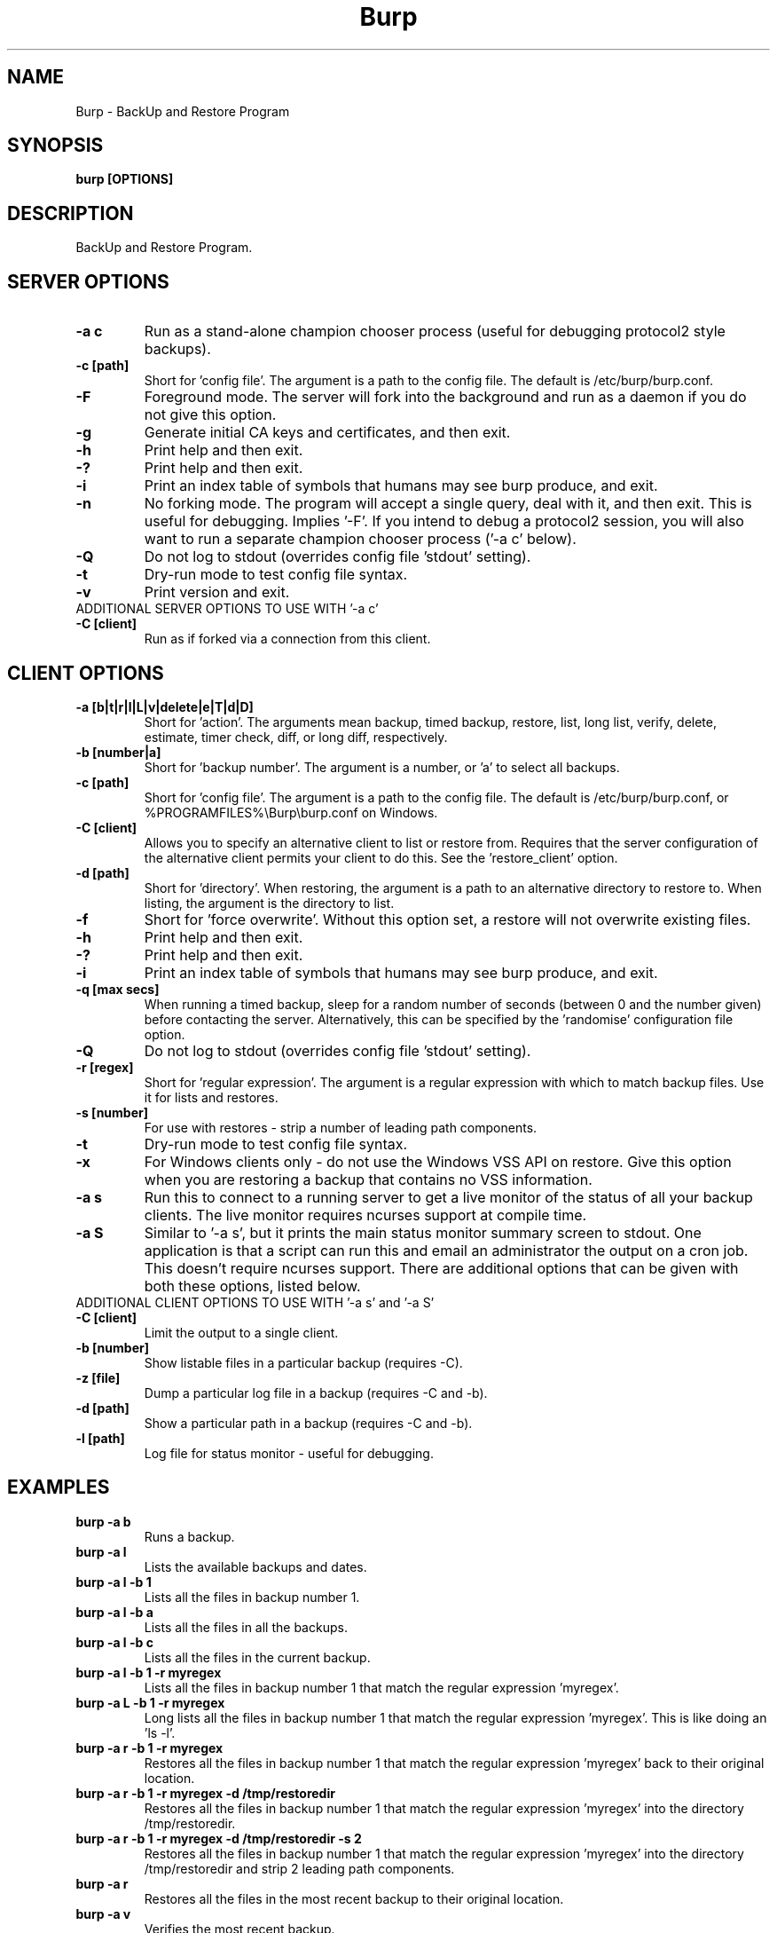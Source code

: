 .\" manual page [] for Burp
.\" SH section heading
.\" SS subsection heading
.\" LP paragraph
.\" IP indented paragraph
.\" TP hanging label
.TH Burp 8 "Burp"
.SH NAME
Burp \- BackUp and Restore Program
.SH SYNOPSIS
.B burp [OPTIONS]
.SH DESCRIPTION
.LP
BackUp and Restore Program.

.SH SERVER OPTIONS
.TP
\fB\-a c\fR \fB\fR
Run as a stand-alone champion chooser process (useful for debugging protocol2 style backups).
.TP
\fB\-c\fR \fB[path]\fR
Short for 'config file'. The argument is a path to the config file. The default
is /etc/burp/burp.conf.
.TP
\fB\-F\fR \fB\fR
Foreground mode. The server will fork into the background and run as a daemon if you do not give this option.
.TP
\fB\-g\fR \fB\fR
Generate initial CA keys and certificates, and then exit.
.TP
\fB\-h\fR \fB\fR
Print help and then exit.
.TP
\fB\-?\fR \fB\fR
Print help and then exit.
.TP
\fB\-i\fR \fB\fR
Print an index table of symbols that humans may see burp produce, and exit.
.TP
\fB\-n\fR \fB\fR
No forking mode. The program will accept a single query, deal with it, and then
exit. This is useful for debugging. Implies '\-F'. If you intend to debug a protocol2 session, you will also want to run a separate champion chooser process ('\-a c' below).
.TP
\fB\-Q\fR \fB\fR
Do not log to stdout (overrides config file 'stdout' setting).
.TP
\fB\-t\fR \fB\fR
Dry-run mode to test config file syntax.
.TP
\fB\-v\fR \fB\fR
Print version and exit.
.TP
ADDITIONAL SERVER OPTIONS TO USE WITH '\-a c'
.TP
\fB\-C\fR \fB[client]\fR
Run as if forked via a connection from this client.

.SH CLIENT OPTIONS
.TP
\fB\-a\fR \fB[b|t|r|l|L|v|delete|e|T|d|D]\fR
Short for 'action'. The arguments mean backup, timed backup, restore, list, long list, verify, delete, estimate, timer check, diff, or long diff, respectively.
.TP
\fB\-b\fR \fB[number|a]\fR
Short for 'backup number'. The argument is a number, or 'a' to select all
backups.
.TP
\fB\-c\fR \fB[path]\fR
Short for 'config file'. The argument is a path to the config file. The default
is /etc/burp/burp.conf, or %PROGRAMFILES%\\Burp\\burp.conf on Windows.
.TP
\fB\-C\fR \fB[client]\fR
Allows you to specify an alternative client to list or restore from. Requires that the server configuration of the alternative client permits your client to do this. See the 'restore_client' option.
.TP
\fB\-d\fR \fB[path]\fR
Short for 'directory'. When restoring, the argument is a path to an alternative directory to restore to. When listing, the argument is the directory to list.
.TP
\fB\-f\fR
Short for 'force overwrite'. Without this option set, a restore will not
overwrite existing files.
.TP
\fB\-h\fR \fB\fR
Print help and then exit.
.TP
\fB\-?\fR \fB\fR
Print help and then exit.
.TP
\fB\-i\fR \fB\fR
Print an index table of symbols that humans may see burp produce, and exit.
.TP
\fB\-q\fR \fB[max secs]\fR
When running a timed backup, sleep for a random number of seconds (between 0 and the number given) before contacting the server. Alternatively, this can be specified by the 'randomise' configuration file option.
.TP
\fB\-Q\fR \fB\fR
Do not log to stdout (overrides config file 'stdout' setting).
.TP
\fB\-r\fR \fB[regex]\fR
Short for 'regular expression'. The argument is a regular expression with
which to match backup files. Use it for lists and restores.
.TP
\fB\-s\fR \fB[number]\fR
For use with restores \- strip a number of leading path components.
.TP
\fB\-t\fR \fB\fR
Dry-run mode to test config file syntax.
.TP
\fB\-x\fR
For Windows clients only - do not use the Windows VSS API on restore. Give this option when you are restoring a backup that contains no VSS information.
.TP
\fB\-a s\fR \fB\fR
Run this to connect to a running server to get a live monitor of the status of all your backup clients. The live monitor requires ncurses support at compile time.
.TP
\fB\-a S\fR \fB\fR
Similar to '\-a s', but it prints the main status monitor summary screen to stdout. One application is that a script can run this and email an administrator the output on a cron job. This doesn't require ncurses support. There are additional options that can be given with both these options, listed below.

.TP
ADDITIONAL CLIENT OPTIONS TO USE WITH '\-a s' and '\-a S'
.TP
\fB\-C\fR \fB[client]\fR
Limit the output to a single client.
.TP
\fB\-b\fR \fB[number]\fR
Show listable files in a particular backup (requires \-C).
.TP
\fB\-z\fR \fB[file]\fR
Dump a particular log file in a backup (requires \-C and \-b).
.TP
\fB\-d\fR \fB[path]\fR
Show a particular path in a backup (requires \-C and \-b).
.TP
\fB\-l\fR \fB[path]\fR
Log file for status monitor - useful for debugging.

.SH EXAMPLES
.TP
\fBburp \-a b\fR
Runs a backup.
.TP
\fBburp \-a l\fR
Lists the available backups and dates.
.TP
\fBburp \-a l \-b 1\fR
Lists all the files in backup number 1.
.TP
\fBburp \-a l \-b a\fR
Lists all the files in all the backups.
.TP
\fBburp \-a l \-b c\fR
Lists all the files in the current backup.
.TP
\fBburp \-a l \-b 1 \-r myregex\fR
Lists all the files in backup number 1 that match the regular expression 'myregex'.
.TP
\fBburp \-a L \-b 1 \-r myregex\fR
Long lists all the files in backup number 1 that match the regular expression 'myregex'. This is like doing an 'ls \-l'.
.TP
\fBburp \-a r \-b 1 \-r myregex\fR
Restores all the files in backup number 1 that match the regular expression 'myregex' back to their original location.
.TP
\fBburp \-a r \-b 1 \-r myregex \-d /tmp/restoredir\fR
Restores all the files in backup number 1 that match the regular expression 'myregex' into the directory /tmp/restoredir.
.TP
\fBburp \-a r \-b 1 \-r myregex \-d /tmp/restoredir \-s 2\fR
Restores all the files in backup number 1 that match the regular expression 'myregex' into the directory /tmp/restoredir and strip 2 leading path components.
.TP
\fBburp \-a r\fR
Restores all the files in the most recent backup to their original location.
.TP
\fBburp \-a v\fR
Verifies the most recent backup.
.TP
\fBburp \-a v \-b 1 \-r myregex\fR
Verifies everything in backup number 1 that matches the regular expression 'myregex'.
.TP
\fBburp \-a delete \-b 1\fR
Deletes backup number 1. Note that burp will not delete backup directories that other backup directories depend upon.
.TP
\fBburp \-a t\fR
Timed backup. The same as 'burp \-a b', except that a script is run on the server before deciding to go ahead. The intention is that this command will be run on a repeating cron job with a short interval, and that the server will decide when it is time for a new backup.
.TP
\fBburp \-a L \-b 1 \-d ''\fR
Long list the top level directory of backup 1.
.TP
\fBburp \-a L \-b 1 \-d '/home/graham'\fR
Long list the /home/graham directory of backup 1. These '\-d' versions of the list function provide the ability to 'browse' backups.
.TP
\fBburp \-a d\fR
Report the differences between the current backup and the backup that will be made next. DIFF OPTIONS NOT FULLY IMPLEMENTED YET.
.TP
\fBburp \-a D\fR
A more verbose report of the differences between the current backup and the backup that will be made next.
.TP
\fBburp \-a d \-b 1 \-b 2\fR
Report the differences between backups 1 and 2 (use \-a D for more verbosity).
.TP
\fBburp \-a d \-b 2 \-b n\fR
Report the differences between backup 1 and the backup that will be made next (use \-a D for more verbosity).
.TP
\fBburp \-C altclient \-a L\fR
Long list the top level directory of backup 1 on client 'altclient'.
.TP
\fBburp \-C altclient \-a r \-b 1 \-r myregex \-d /tmp/restoredir\fR
Restores all the files in backup number 1 from client 'altclient' that match the regular expression 'myregex' into the directory /tmp/restoredir.
.TP
\fBburp \-a s\fR
Run the ncurses status monitor.
.TP
\fBburp \-a S\fR
Print a status monitor snapshot, summarising all clients.
.TP
\fBburp \-a S \-C testclient\fR
Print a status monitor snapshot, showing client 'testclient' only.

.SH SERVER CONFIGURATION FILE OPTIONS

.TP
\fB. [glob]\fR
Read additional configuration files.
.TP
\fBmode=server\fR
Required to run in server mode.
.TP
\fBaddress=[address]\fR
Defines the main TCP address that the server listens on. The default is either '::' or '0.0.0.0', dependent upon compile time options.
.TP
\fBport=[port number]\fR
Defines the main TCP port that the server listens on. Specify multiple 'port' entries on separate lines in order to listen on multiple ports. Each port can be configured with its own 'max_children' value.
.TP
\fBstatus_address=[address]\fR
Defines the main TCP address that the server listens on for status requests. The default is either '::1' or '127.0.0.1', dependent upon compile time options.
.TP
\fBstatus_port=[port number]\fR
Defines the TCP port that the server listens on for status requests. Comment this out to have no status server. Specify multiple 'status_port' entries on separate lines in order to listen on multiple ports. Each port can be configured with its own 'max_status_children' value.
.TP
\fBcname_lowercase=[0|1]\fR
Whether to force lowercase cname when looking-up in clientconfdir. This also affects the fqdn lookup on the client (see client configuration options for details). The default is 0. When set to 1 the name provided by the client while authenticating will be lowercased.
.TP
\fBcname_fqdn=[0|1]\fR
Whether to keep fqdn cname (like 'testclient.example.com') when looking-up in clientconfdir. This also affects the fqdn lookup on the client (see client configuration options for details). The default is 1. When set to 0, the fqdn provided by the client while authenticating will be stripped ('testclient.example.com' becomes 'testclient').
.TP
\fBdaemon=[0|1]\fR
Whether to daemonise. The default is 1.
.TP
\fBfork=[0|1]\fR
Whether to fork children. The default is 1.
.TP
\fBdirectory=[path]\fR
Path to the directory in which to store backups.
.TP
\fBdirectory_tree=[0|1]\fR
When turned on (which is the default) and the client is on version 1.3.6 or greater, the structure of the storage directory will mimic that of the original filesystem on the client.
.TP
\fBtimestamp_format=[strftime format]\fR
This allows you to tweak the format of the timestamps of individual backups. See 'man strftime' to see available substitutions. If this option is unset, burp uses "%Y-%m-%d %H:%M:%S %z".
.TP
\fBpassword_check=[0|1]\fR
Allows you to turn client password checking on or off. The default is on. SSL certificates will still be checked if you turn passwords off. This option can be overridden by the client configuration files in clientconfdir on the server.
.TP
\fBclientconfdir=[path]\fR
Path to the directory that contains client configuration files.
.TP
\fBprotocol=[0|1|2]\fR
Choose which style of backups and restores to use. 0 (the default) automatically decides based on the client version and which protocol is set on the client side. 1 forces protocol1 style (file level granularity with a pseudo mirrored storage on the server and optional rsync). 2 forces protocol2 style (inline deduplication with variable length blocks). If you choose a forced setting, it will be an error if the client also chooses a forced setting. This option can be overridden by the client configuration files in clientconfdir on the server.
.TP
\fBlockfile=[path]\fR
Path to the lockfile that ensures that two server processes cannot run
simultaneously.
.TP
\fBpidfile=[path]\fR
Synonym for lockfile.
.TP
\fBsyslog=[0|1]\fR
Log to syslog. Defaults to off.
.TP
\fBstdout=[0|1]\fR
Log to stdout. Defaults to on.
.TP
\fBkeep=[number]\fR
Number of backups to keep. This can be overridden by the clientconfdir configuration files in clientconfdir on the server. Specify multiple 'keep' entries on separate lines in order to keep multiple periods of backups. For example, assuming that you are doing a backup a day, keep=7 keep=4 keep=6 (on separate lines) will keep 7 daily backups, 4 weekly backups (7x4=28), and 6 multiples of 4 weeks (7x4x6=168) \- roughly 6 monthly backups. Effectively, you will be guaranteed to be able to restore up to 168 days ago, with the number of available backups exponentially decreasing as you go back in time to that point. In this example, every 7th backup will be hardlinked to allow burp to safely delete intermediate backups when necessary. You can have as many 'keep' lines as you like, as long as they don't exceed 52560000 when multiplied together. That is, a backup every minute for 100 years.
.TP
\fBmanual_delete=[path]\fR
This can be overridden by the clientconfdir configuration files in clientconfdir on the server. When the server needs to delete old backups, or rubble left over from generating reverse patches with librsync=1, it will normally delete them in place. If you use the 'manual_delete' option, the files will be moved to the path specified for deletion at a later point. You will then need to configure a cron job, or similar, to delete the files yourself. Do not specify a path that is not on the same filesystem as the client storage directory.
.TP
\fBhardlinked_archive=[0|1]\fR
On the server, defines whether to keep hardlinked files in the backups, or whether to generate reverse deltas and delete the original files. Can be set to either 0 (off) or 1 (on). Disadvantage: More disk space will be used Advantage: Restores will be faster, and since no reverse deltas need to be generated, the time and effort the server needs at the end of a backup is reduced.
.TP
\fBmax_hardlinks=[number]\fR
On the server, the number of times that a single file can be hardlinked. The bedup program also obeys this setting. The default is 10000.
.TP
\fBlibrsync=[0|1]\fR
When set to 0, delta differencing will not take place. That is, when a file changes, the server will request the whole new file. The default is 1. This option can be overridden by the client configuration files in clientconfdir on the server.
.TP
\fBcompression=zlib[0-9] (or gzip[0-9])\fR
Choose the level of zlib compression for files stored in backups. Setting 0 or zlib0 turns compression off. The default is zlib9. This option can be overridden by the client configuration files in clientconfdir on the server. 'gzip' is a synonym of 'zlib'.
.TP
\fBhard_quota=[b/Kb/Mb/Gb]\fR
Do not back up the client if the estimated size of all files is greater than the specified size. Example: 'hard_quota = 100Gb'. Set to 0 (the default) to have no limit.
.TP
\fBsoft_quota=[b/Kb/Mb/Gb]\fR
A warning will be issued when the estimated size of all files is greater than the specified size and smaller than hard_quota. Example: 'soft_quota = 95Gb'. Set to 0 (the default) to have no warning.
.TP
\fBversion_warn=[0|1]\fR
When this is on, which is the default, a warning will be issued when the client version does not match the server version. This option can be overridden by the client configuration files in clientconfdir on the server.
.TP
\fBpath_length_warn=[0|1]\fR
When this is on, which is the default, a warning will be issued when the client sends a path that is too long to replicate in the storage area tree structure. The file will still be saved in a numbered file outside of the tree structure, regardless of the setting of this option. This option can be overridden by the client configuration files in clientconfdir on the server.
.TP
\fBclient_lockdir=[path]\fR
Path to the directory in which to keep per-client lock files. By default, this is set to the path given by the 'directory' option.
.TP
\fBuser=[username]\fR
Run as a particular user. This can be overridden by the client configuration files in clientconfdir on the server.
.TP
\fBgroup=[groupname]\fR
Run as a particular group. This can be overridden by the client configuration files in clientconfdir on the server.
.TP
\fBumask=[umask]\fR
Set the file creation umask. Default is 0022.
.TP
\fBratelimit=[Mb/s]\fR
Set the network send rate limit, in Mb/s. If this option is not given, burp will send data as fast as it can.
.TP
\fBnetwork_timeout=[s]\fR
Set the network timeout in seconds. If no data is sent or received over a period of this length, burp will give up. The default is 7200 seconds (2 hours).
.TP
\fBworking_dir_recovery_method=[resume|delete]\fR
This option tells the server what to do when it finds the working directory of an interrupted backup (perhaps somebody pulled the plug on the server, or something). This can be overridden by the client configurations files in clientconfdir
on the server. Options are...
.TP
\fBdelete:\fR Just delete the old working directory.
.TP
\fBresume:\fR Continue the previous backup from the point at which it left off. NOTE: If the client has changed its include/exclude configuration since the backup was interrupted, the recovery method will automatically switch to 'delete'.
.TP
\fBclient_can_delete=[0|1]\fR
Turn this off to prevent clients from deleting backups with the '\-a delete' option. The default is that clients can delete backups. Restore clients can override this setting.
.TP
\fBclient_can_diff=[0|1]\fR
Turn this off to prevent clients from diffing backups with the '\-a d' option. The default is that clients can diff backups. Restore clients can override this setting.
.TP
.TP
\fBclient_can_force_backup=[0|1]\fR
Turn this off to prevent clients from forcing backups with the '\-a b' option. Timed backups will still work. The default is that clients can force backups.
.TP
\fBclient_can_list=[0|1]\fR
Turn this off to prevent clients from listing backups with the '\-a l' option. The default is that clients can list backups. Restore clients can override this setting.
.TP
\fBclient_can_restore=[0|1]\fR
Turn this off to prevent clients from initiating restores with the '\-a r' option. The default is that clients can initiate restores. Restore clients can override this setting.
.TP
\fBclient_can_verify=[0|1]\fR
Turn this off to prevent clients from initiating a verify job with the '\-a v' option. The default is that clients can initiate a verify job. Restore clients can override this setting.
.TP
\fBrestore_client=[client]\fR
A client that is permitted to list, verify, restore, delete, and diff files belonging to any other client. You may specify multiple restore_clients. If this is too permissive, you may set a restore_client for individual original clients in the individual clientconfdir files. Note that restoring a backup from a Windows computer onto a Linux computer will currently leave the VSS headers in place at the beginning of each file. This will be addressed in a future version of burp.
.TP
\fBssl_cert_ca=[path]\fR
The path to the SSL CA certificate. This file will probably be the same on both the server and the client. The file should contain just the certificate in PEM format. For more information on this, and the other ssl_* options, please see docs/burp_ca.txt.
.TP
\fBssl_cert=[path]\fR
The path to the server SSL certificate. It works for me when the file contains the concatenation of the certificate and private key in PEM format.
.TP
\fBssl_key=[path]\fR
The path to the server SSL private key in PEM format.
.TP
\fBssl_key_password=[password]\fR
Only needed for loading an encrypted certificate.
.TP
\fBssl_cert_password=[password]\fR
Synonym for ssl_key_password.
.TP
\fBssl_ciphers=[cipher list]\fR
Allowed SSL ciphers. See openssl ciphers for details.
.TP
\fBssl_compression=zlib[0|5] (or gzip[0|5])\fR
Choose the level of zlib compression over SSL. Setting 0 or zlib0 turns SSL compression off. Setting non-zero gives zlib5 compression (it is not currently possible for openssl to set any other level). The default is 5. 'gzip' is a synonym of 'zlib'.
.TP
.TP
\fBssl_dhfile=[path]\fR
Path to Diffie-Hellman parameter file. To generate one with openssl, use a command like this: openssl dhparam \-dsaparam \-out dhfile.pem 2048
.TP
\fBmax_children=[number]\fR
Defines the number of child processes to fork (the number of clients that can simultaneously connect. The default is 5. Specify multiple 'max_children' entries on separate lines if you have configured multiple port entries.
.TP
\fBmax_status_children=[number]\fR
Defines the number of status child processes to fork (the number of status clients that can simultaneously connect. The default is 5. Specify multiple 'max_status_children' entries on separate lines if you have configured multiple status_port entries.
.TP
\fBmax_storage_subdirs=[number]\fR
Defines the number of subdirectories in the data storage areas. The maximum number of subdirectories that ext3 allows is 32000. If you do not set this option, it defaults to 30000.
.TP
\fBtimer_script=[path]\fR
Path to the script to run when a client connects with the timed backup option. If the script exits with code 0, a backup will run. The first three arguments are the client name, the path to the 'current' storage directory, and the path to the top level storage directories. The next two arguments are reserved, and user arguments are appended after that. An example timer script is provided. The timer_script option can be overridden by the client configuration files in clientconfdir on the server.
.TP
\fBtimer_arg=[string]\fR
A user-definable argument to the timer script. You can have many of these. The timer_arg options can be overridden by the client configuration files in clientconfdir on the server.
.TP
\fBnotify_success_script=[path]\fR
Path to the script to run when a backup succeeds. User arguments are appended after the first five reserved arguments. An example notify script is provided. The notify_success_script option can be overriddden by the client configuration files in clientconfdir on the server.
.TP
\fBnotify_success_arg=[string]\fR
A user-definable argument to the notify success script. You can have many of these. The notify_success_arg options can be overriddden by the client configuration files in clientconfdir on the server.
.TP
\fBnotify_success_warnings_only=[0|1]\fR
Set to 1 to send success notifications when there were warnings. If this and notify_success_changes_only are not turned on, success notifications are always sent.
.TP
\fBnotify_success_changes_only=[0|1]\fR
Set to 1 to send success notifications when there were new or changed files. If this and notify_success_warnings_only are not turned on, success notifications are always sent.
.TP
\fBnotify_failure_script=[path]\fR
The same as notify_success_script, but for backups that failed.
.TP
\fBnotify_failure_arg=[string]\fR
The same as notify_success_arg, but for backups that failed.
.TP
\fBdedup_group=[string]\fR
Enables you to group clients together for file deduplication purposes. For example, you might want to set 'dedup_group=xp' for each Windows XP client, and then run the bedup program on a cron job every other day with the option '\-g xp'.
.TP
\fBserver_script_pre=[path]\fR
Path to a script to run on the server after each successfully authenticated connection but before any work is carried out. The arguments to it are 'pre', '(client command)', '(client name)', '(0 or 1 for success or failure)', '(timer script exit code)', and then arguments defined by server_script_pre_arg. If the script returns non-zero, the task asked for by the client will not be run. This command and related options can be overriddden by the client configuration files in clientconfdir on the server.
.TP
\fBserver_script_pre_arg=[string]\fR
A user-definable argument to the server pre script. You can have many of these.
.TP
\fBserver_script_pre_notify=[0|1]\fR
Turn on to send a notification email when the server pre script returns non-zero. The output of the script will be included in the email. The default is off. Most people will not want this turned on because clients usually contact the server at 20 minute intervals and this could cause a lot of emails to be generated. Requires the notify_failure options to be set.
.TP
\fBserver_script_post=[path]\fR
Path to a script to run on the server before the client disconnects. The arguments to it are 'post', '(client command)', '(client name), '(0 or 1 for success or failure)', '(timer script exit code)', and then arguments defined by server_script_post_arg. This command and related options can be overriddden by the client configuration files in clientconfdir on the server.
.TP
\fBserver_script_post_arg=[string]\fR
A user-definable argument to the server post script. You can have many of these.
.TP
\fBserver_script_post_notify=[0|1]\fR
Turn on to send a notification email when the server post script returns non-zero. The output of the script will be included in the email. The default is off. Requires the notify_failure options to be set.
.TP
\fBserver_script=[path]\fR
You can use this to save space in your config file when you want to run the same server script twice. It overrides server_script_pre and server_script_post. This command and related options can be overriddden by the client configuration files in clientconfdir on the server.
.TP
\fBserver_script_arg=[path]\fR
Goes with server_script and overrides server_script_pre_arg and server_script_post_arg.
.TP
\fBserver_script_notify=[0|1]\fR
Turn on to send notifications email when the server pre and post scripts return non-zero. The output of the script will be included in the email. The default is off. Requires the notify_failure options to be set.
.TP
\fBserver_script_post_run_on_fail=[0|1]\fR
If this is set to 1, server_script_post will always be run. The default is 0, which means that if the task asked for by the client fails, server_script_post will not be run.
.TP
\fBautoupgrade_dir=[path]\fR
Path to autoupgrade directory from which upgrades are downloaded. The option can be left unset in order not to autoupgrade clients. Please see docs/autoupgrade.txt in the source package for more help with this option.
.TP
\fBca_conf=[path]\fR
Path to certificate authority configuration file. The CA configuration file will usually be /etc/burp/CA.cnf. The CA directory indicated by CA.cnf will usually be /etc/burp/CA. If ca_conf is set and the CA directory does not exist, the server will create, populate it, and the paths indicated by ssl_cert_ca, ssl_cert, ssl_key and ssl_dhfile will be overwritten. For more detailed information on this and the other ca_* options, please see docs/burp_ca.txt.
.TP
\fBca_name=[name]\fR
Name of the CA that the server will generate when using the ca_conf option.
.TP
\fBca_server_name=[name]\fR
The name that the server will put into its own SSL certficates when using the ca_conf option.
.TP
\fBca_burp_ca=[path]\fR
Path to the burp_ca script when using the ca_conf option.
.TP
\fBca_crl=[path]\fR
Override the default path to the certificate revocation list.
.TP
\fBca_crl_check=[0|1]\fR
Whether to check for revoked certificates in the certificate revocation list.
.TP
\fBmonitor_browse_cache=[0|1]\fR
Whether or not the server should cache the directory tree when a monitor client is browsing. Advantage: browsing is faster. Disadvantage: more memory is used.
.TP
\fBlabel=[string]\fR
You can have multiple labels, and they can be overridden in the client configuration files in clientconfdir on the server. They will appear as an array of strings in the server status monitor JSON output. The idea is to provide a mechanism for arbirtrary values to be passed to clients of the server status monitor.
.TP
\fBenabled=[0|1]\fR
Set this to 0 if you want to disable all clients. The default is 1. This option can be overridden per-client in the client configuration files in clientconfdir on the server.

.SH CLIENT CONFIGURATION FILE OPTIONS

.TP
\fB. [glob]\fR
Read additional configuration files. On Windows, the glob is unimplemented - you will need to specify an actual file.
.TP
\fBmode=client\fR
Required to run in client mode.
.TP
\fBserver=[IP address or hostname]\fR
Defines the server to connect to.
.TP
\fBport=[port number]\fR
Defines the TCP port on the server that we will send requests to. If this option is set, it is the default for these options, which can be overridden individually: port_backup, port_restore, port_verify, port_list, port_delete. If this option is not set, you will need to set all of the port options separately.
.TP
\fBport_backup=[port number]\fR
Defines the TCP port on the server that we will send backup requests to. If not set, it defaults to the port option.
.TP
\fBport_restore=[port number]\fR
Defines the TCP port on the server that we will send restore requests to. If not set, it defaults to the port option.
.TP
\fBport_verify=[port number]\fR
Defines the TCP port on the server that we will send verify requests to. If not set, it defaults to the port_restore option.
.TP
\fBport_list=[port number]\fR
Defines the TCP port on the server that we will send list requests to. If not set, it defaults to the port option.
.TP
\fBport_delete=[port number]\fR
Defines the TCP port on the server that we will send delete requests to. If not set, it defaults to the port option.
.TP
\fBstatus_port=[port number]\fR
Defines the TCP port that the server is listening on for status requests.
.TP
\fBcname=[password]\fR
Defines the client name to identify as to the server.
.TP
\fBcname_lowercase=[0|1]\fR
Whether to force lowercase cname when detecting cname automatically (ie. no cname provided above). The default is 0. When set to 1 the name returned by the get_fqdn function will be lowercased.
.TP
\fBcname_fqdn=[0|1]\fR
Whether to keep fqdn cname (like 'testclient.example.com') when detecting cname automatically (ie. no cname provided above). The default is 1. When set to 0, the fqdn returned by the get_fqdn function will be stripped ('testclient.example.com' becomes 'testclient').
.TP
\fBprotocol=[0|1|2]\fR
Choose which style of backups and restores to use. 0 (the default) automatically decides based on the server version and which protocol is set on the server side. 1 forces protocol1 style (file level granularity with a pseudo mirrored storage on the server and optional rsync). 2 forces protocol2 style (inline deduplication with variable length blocks). If you choose a forced setting, it will be an error if the server also chooses a forced setting.
.TP
\fBpassword=[password]\fR
Defines the password to send to the server.
.TP
\fBenabled=[0|1]\fR
Set this to 0 if you want to disable a client. The default is 1. This option can also be set in the client configuration files in clientconfdir on the server.
.TP
\fBlockfile=[path]\fR
Path to the lockfile that ensures that two client processes cannot run
simultaneously (this currently doesn't work on Windows).
.TP
\fBpidfile=[path]\fR
Synonym for lockfile.
.TP
\fBsyslog=[0|1]\fR
Log to syslog. Defaults to off.
.TP
\fBstdout=[0|1]\fR
Log to stdout. Defaults to on.
.TP
\fBprogress_counter=[0|1]\fR
Print progress counters on stdout. Defaults to on.
.TP
\fBrandomise=[max secs]\fR
When running a timed backup, sleep for a random number of seconds (between 0 and the number given) before contacting the server. Alternatively, this can be specified by the '-q' command line option.
.TP
\fBuser=[username]\fR
Run as a particular user (not supported on Windows).
.TP
\fBgroup=[groupname]\fR
Run as a particular group (not supported on Windows).
.TP
\fBratelimit=[Mb/s]\fR
Set the network send rate limit, in Mb/s. If this option is not given, burp will send data as fast as it can.
.TP
\fBnetwork_timeout=[s]\fR
Set the network timeout in seconds. If no data is sent or received over a period of this length, burp will give up. The default is 7200 seconds (2 hours).
.TP
\fBca_burp_ca=[path]\fR
Path to the burp_ca script (burp_ca.bat on Windows). For more information on this, please see docs/burp_ca.txt.
.TP
\fBca_csr_dir=[path]\fR
Directory where certificate signing requests are generated. For more information on this, please see docs/burp_ca.txt.
.TP
\fBssl_cert_ca=[path]\fR
The path to the SSL CA certificate. This file will probably be the same on both the server and the client. The file should contain just the certificate in PEM format. For more information on this and the other ssl_* options, please see docs/burp_ca.txt.
.TP
\fBssl_cert=[path]\fR
The path to the client SSL certificate. It works for me when the file contains the concatenation of the certificate and private key in PEM format.
.TP
\fBssl_key=[path]\fR
The path to the client SSL private key in PEM format.
.TP
\fBssl_key_password=[password]\fR
Only needed for loading an encrypted certificate.
.TP
\fBssl_cert_password=[password]\fR
Synonym for ssl_key_password.
.TP
\fBssl_peer_cn=[string]\fR
Must match the common name in the SSL certificate that the server gives when it connects. If ssl_peer_cn is not set, the server name will be used instead.
.TP
\fBssl_ciphers=[cipher list]\fR
Allowed SSL ciphers. See openssl ciphers for details.
.TP
\fBserver_can_restore=[0|1]\fR
To prevent the server from initiating restores, set this to 0. The default is 1.
.TP
\fBserver_can_override_includes=[0|1]\fR
To prevent the server from being able to override your local include/exclude list, set this to 0. The default is 1.
.TP
\fBencryption_password=[password]\fR
Set this to enable client side file Blowfish encryption. If you do not want encryption, leave this field out of your config file. \fBIMPORTANT:\fR Configuring this renders delta differencing pointless, since the smallest real change to a file will make the whole file look different. Therefore, activating this option turns off delta differencing so that whenever a client file changes, the whole new file will be uploaded on the next backup. \fBALSO IMPORTANT:\fR If you manage to lose your encryption password, you will not be able to unencrypt your files. You should therefore think about having a copy of the encryption password somewhere off-box, in case of your client hard disk failing. \fBFINALLY:\fR If you change your encryption password, you will end up with a mixture of files on the server with different encryption and it may become tricky to restore more than one file at a time. For this reason, if you change your encryption password, you may want to start a fresh chain of backups (by moving the original set aside, for example). Burp will cope fine with turning the same encryption password on and off between backups, and will restore a backup of mixed encrypted and unencrypted files without a problem.
.TP
\fBglob_after_script_pre=[0|1]\fR
Set this to 0 if you do not want include_glob settings to be evaluated after the pre script is run. The default is 1.
.TP
\fBbackup_script_pre=[path]\fR
Path to a script to run before a backup. The arguments to it are 'pre', 'reserved2' to 'reserved5', and then arguments defined by backup_script_pre_arg - unless the option 'backup_script_reserved_args' is off, then only arguments defined by backup_script_pre_arg are passed to it.
.TP
\fBbackup_script_pre_arg=[string]\fR
A user-definable argument to the backup pre script. You can have many of these.
.TP
\fBbackup_script_post=[path]\fR
Path to a script to run after a backup. The arguments to it are 'post', [0|1] if the backup failed or succeeded, 'reserved3' to 'reserved5', and then arguments defined by backup_script_post_arg - unless the option 'backup_script_reserved_args' is off, then only arguments defined by backup_script_post_arg are passed to it.
.TP
\fBbackup_script_post_arg=[string]\fR
A user-definable argument to the backup post script. You can have many of these.
.TP
\fBbackup_script_post_run_on_fail=[0|1]\fR
If this is set to 1, backup_script_post will be run whether the backup succeeds or not. The default is 0, which means that backup_script_post will only be run if the backup succeeds.
.TP
\fBrestore_script_pre=[path]\fR
Path to a script to run before a restore. The arguments to it are 'pre', 'reserved2' to 'reserved5', and then arguments defined by restore_script_pre_arg - unless the option 'restore_script_reserved_args' is off, then only arguments defined by restore_script_pre_arg are passed to it.
.TP
\fBrestore_script_pre_arg=[string]\fR
A user-definable argument to the restore pre script. You can have many of these.
.TP
\fBrestore_script_post=[path]\fR
Path to a script to run after a restore. The arguments to it are 'post', [0|1] if the restore failed or succeeded, 'reserved3' to 'reserved5', and then arguments defined by restore_script_post_arg - unless the option 'restore_script_reserved_args' is off, then only arguments defined by restore_script_post_arg are passed to it.
.TP
\fBrestore_script_post_arg=[string]\fR
A user-definable argument to the restore post script. You can have many of these.
.TP
\fBrestore_script_post_run_on_fail=[0|1]\fR
If this is set to 1, restore_script_post will be run whether the restore succeeds or not. The default is 0, which means that restore_script_post will only be run if the restore succeeds.
.TP
\fBbackup_script=[path]\fR
You can use this to save space in your config file when you want to run the same script before and after a backup. It overrides backup_script_pre and backup_script_post.
.TP
\fBbackup_script_arg=[path]\fR
Goes with backup_script and overrides backup_script_pre_arg and backup_script_post_arg.
.TP
\fBbackup_script_reserved_args=[0|1]\fR
Whether to pass reserved arguments to backup scripts. The default is on.
.TP
\fBrestore_script=[path]\fR
You can use this to save space in your config file when you want to run the same script before and after a restore. It overrides restore_script_pre and restore_script_post.
.TP
\fBrestore_script_arg=[path]\fR
Goes with restore_script and overrides restore_script_pre_arg and restore_script_post_arg.
.TP
\fBrestore_script_reserved_args=[0|1]\fR
Whether to pass reserved arguments to restore scripts. The default is on.
.TP
\fBautoupgrade_dir=[path]\fR
Path to autoupgrade directory into which upgrades are downloaded. Please see docs/autoupgrade.txt in the source package for more help with this option. If you do not want your client to autoupgrade, do not set this option.
.TP
\fBautoupgrade_os=[string]\fR
Name of the client operating system. Should match a directory name in the server's autoupgrade_dir. If you do not want your client to autoupgrade, do not set this option.

.SH INCLUDES / EXCLUDES

.TP
The following options specify exactly what is backed up. The client can specify these options, or if you include at least one 'include=' in the client configuration files on the server, the server will override them all.
.TP
\fBinclude=[path]\fR
Path to include in the backup. You can have multiple include lines. Use forward slashes '/', not backslashes '\\' as path delimiters.
.TP
\fBexclude=[path]\fR
Path to exclude from the backup. You can have multiple exclude lines. Use forward slashes '/', not backslashes '\\' as path delimiters.
.TP
\fBinclude_glob=[glob expression]\fR
Include paths that match the glob expression. For example, '/home/*/Documents' will include '/home/user1/Documents' and '/home/user2/Documents' if directories 'user1' and 'user2' exist in '/home'. The Windows implementation currently limit the expression to contain only one '*'.
.TP
\fBinclude_regex=[regular expression]\fR
Not implemented.
.TP
\fBexclude_regex=[regular expression]\fR
Exclude paths that match the regular expression.
.TP
\fBinclude_ext=[extension]\fR
Extensions to include in the backup. Case insensitive. Nothing else will be included in the backup. You can have multiple include extension lines. For example, set 'txt' to include files that end in '.txt'. You need to specify an 'include' line so that burp knows where to start looking.
.TP
\fBexclude_ext=[extension]\fR
Extensions to exclude from the backup. Case insensitive. You can have multiple exclude extension lines. For example, set 'vdi' to exclude VirtualBox disk images.
.TP
\fBexclude_comp=[extension]\fR
Extensions to exclude from compression. Case insensitive. You can have multiple exclude compression lines. For example, set 'gz' to exclude gzipped files from compression.
.TP
\fBexclude_fs=[fstype]\fR
File systems to exclude from the backup. Case insensitive. You can have multiple exclude file system lines. For example, set 'tmpfs' to exclude tmpfs. Burp has an internal mapping of file system names to file system IDs. If you know the file system ID, you can use that instead. For example, 'exclude_fs = 0x01021994' will also exclude tmpfs.
.TP
\fBinclude_fs=[fstype]\fR
File systems to include into the backup. Case insensitive. You can have multiple include file system lines. For example, set 'ext4' to include ext4. Burp has an internal mapping of file system names to file system IDs. If you know the file system ID, you can use that instead. For example, 'include_fs = 0x01021994' will also include tmpfs. If at least one file system is included, all other filesystems will be excluded per default. Included directories that do not live on an included file system will be skipped, even if \fBcross_all_filesystems\fR is enabled and they contain subdirectories with included file systems.

Note that on SunOS systems \fBinclude_fs\fR and \fBexclude_fs\fR will do a case sensitive compare of the string descriptors of the file systems instead of the numeric IDs (see \fBf_basetype\fR member is \fBstruct statvfs\fR).
.TP
\fBmin_file_size=[b/Kb/Mb/Gb]\fR
Do not back up files that are less than the specified size. Example: 'min_file_size = 10Mb'. Set to 0 (the default) to have no limit.
.TP
\fBmax_file_size=[b/Kb/Mb/Gb]\fR
Do not back up files that are greater than the specified size. Example: 'max_file_size = 10Mb'. Set to 0 (the default) to have no limit.
.TP
\fBcross_filesystem=[path]\fR
Allow backups to cross a particular filesystem mountpoint.
.TP
\fBcross_all_filesystems=[0|1]\fR
Allow backups to cross all filesystem mountpoints.
.TP
\fBnobackup=[file name]\fR
If this file system entry exists, the directory containing it will not be backed up.
.TP
\fBread_fifo=[path]\fR
Do not back up the given fifo itself, but open it for reading and back up the contents as if it were a regular file.
.TP
\fBread_all_fifos=[0|1]\fR
Open all fifos for reading and back up the contents as if they were regular files.
.TP
\fBread_blockdev=[path]\fR
Do not back up the given block device itself, but open it for reading and back up the contents as if it were a regular file.
.TP
\fBread_all_blockdevs=[0|1]\fR
Open all block devices for reading and back up the contents as if they were regular files.
.TP
\fBsplit_vss=[0|1]\fR
When backing up Windows computers with burp protocol 1, this option allows you to save the VSS header data separate from the file data. The default is off, which means that the VSS header data is saved prepended to the file data.
.TP
\fBstrip_vss=[0|1]\fR
When backing up Windows computers with burp protocol 1, this option allows you to prevent the VSS header data being backed up. The default is off. To restore a backup that has no VSS information on Windows, you need to give the client the '\-x' command line option.
.TP
\fBvss_drives=[list of drive letters]\fR
When backing up Windows computers, this option allows you to specify which drives have VSS snapshots taken of them. If you omit this option, burp will automatically decide based on the 'include' options. If you want no drives to have snapshots taken of them, you can specify '0'.
.TP
\fBacl=[0|1]\fR
If acl support is compiled into burp, this allows you to decide whether or not to backup acls at runtime. The default is '1'.
.TP
\fBxattr=[0|1]\fR
If xattr support is compiled into burp, this allows you to decide whether or not to backup xattrs at runtime. The default is '1'.
.TP
\fBatime=[0|1]\fR
This allows you to control whether the client uses O_NOATIME when opening files and directories. The default is 0, which enables O_NOATIME. This means that the client can read files and directories without updating the access times. However, this is only possible if you are running as root, or are the owner of the file or directory. If this is not the case (perhaps you only have group or world access to the files), you will get errors until you set atime=1. With atime=1, the access times will be updated on the files and directories that get backed up.
.TP
\fBscan_problem_raises_error=[0|1]\fR
When enabled, this causes problems in the phase1 scan (such as an 'include' being missing) to be treated as fatal errors. The default is off.

.SH SERVER CLIENTCONFDIR FILE
.TP
For the server to know about clients that can contact it, you need to place a file named after the client in clientconfdir. Files beginning with '.' or ending with '~' are ignored. Directories are also ignored.
.TP
The file name must match the name in the 'cname' field on the client.
.TP
\fBssl_peer_cn=[string]\fR must match the common name in the SSL certificate that the client gives when it connects. If ssl_peer_cn is not set, the client name will be used instead (the clientconfdir file name).
.TP
The file needs to contain a line like \fBpassword=[password]\fR that matches the same field on the client, or \fBpasswd=[hash]\fR \- where the plain text password on the client will be tested against a hash of the kind you might find in /etc/passwd.
.TP
Additionally, the following options can be overridden here for each client:
\fBenabled\fR
\fBprotocol\fR
\fBdirectory\fR
\fBdirectory_tree\fR
\fBtimestamp_format\fR
\fBpassword_check\fR
\fBkeep\fR
\fBmanual_delete\fR
\fBworking_dir_recovery_method\fR
\fBlibrsync\fR
\fBversion_warn\fR
\fBpath_length_warn\fR
\fBsyslog\fR
\fBclient_can_delete\fR
\fBclient_can_force_backup\fR
\fBclient_can_list\fR
\fBclient_can_restore\fR
\fBclient_can_verify\fR
\fBrestore_client\fR
\fBcompression\fR
\fBhard_quota\fR
\fBsoft_quota\fR
\fBlabel\fR
\fBtimer_script\fR
\fBtimer_arg\fR
\fBnotify_success_script\fR
\fBnotify_success_arg\fR
\fBnotify_success_warnings_only\fR
\fBnotify_failure_script\fR
\fBnotify_failure_arg\fR
\fBdedup_group\fR
\fBserver_script_pre\fR
\fBserver_script_pre_arg\fR
\fBserver_script_pre_notify\fR
\fBserver_script_post\fR
\fBserver_script_post_arg\fR
\fBserver_script_post_notify\fR
\fBserver_script\fR
\fBserver_script_arg\fR
\fBserver_script_notify\fR
\fBserver_script_post_run_on_fail\fR
.TP
Additionally, the includes and excludes can be overridden here, as described in the section above.
.TP
As with the other configuration files, extra configuration can be included with the '. path/to/config/file' syntax.

.SH Some notes on SSL certificates
.TP
The burp example configs come with example SSL certificates and keys. You can use these and burp will work. But if you are worried about network security, you should generate your own certificates and keys and point your config files to them. To create the example files, I used a handy interface to openssl, called 'tinyca' (http://tinyca.sm-zone.net/). If you are using Debian, you can run 'apt-get install tinyca' to get it. There is also the option of using burp_ca, which you can find in the source distribution, courtesy of Patrick Koppen.

.SH Examining backups
.TP
As well as using the client list options described above, you can go directly to the storage directory on the server. The backups for a client are in the directory named after the client. Inside each backup directory is a file called manifest.gz.
.TP
This contains a list of all the files in the backup, and where they originally came from on the client.
.TP
There is also a 'log.gz' file in the backup directory, which contains the output generated by the server during the backup.
.TP
The 'data' directory contains complete backup files.
.TP
The 'deltas.reverse' directory contains reverse deltas that can be applied to the data from the next backup in the sequence (indicated by the contents of the 'forward' file).
.TP
Anything with a .gz suffix is compressed in zlib (gzip) format.  You can use standard tools, such as zcat, zless or cp, to view them or copy them elsewhere. Files from Windows backups will probably contain VSS headers and/or footers. For help stripping these, see the vss_strip man page.

.SH Server initiated backups
.TP
You can queue a backup on the server, to be performed when the client next makes contact. To do this, you put a file called 'backup' into the top level of the client storage directory. The contents of the file are ignored.

.SH Server initiated restores
.TP
You can queue a restore on the server, to be performed when the client next makes contact. To do this, you put a file called 'restore' into the top level of the client storage directory. The client can deny server initiated restores by setting "server_can_restore=0" in its burp.conf. Valid fields to include in the restore file are:
.TP
\fBorig_client=[client]\fR
The original client to restore from. Equivalent to '\-C' when initiating a restore from a client. Do not include this line when restoring to the original client. See also the 'restore_client' server option.
.TP
\fBbackup=[number|a]\fR
The number of the backup to restore from. Equivalent to '\-b' when initiating a restore from the client.
.TP
\fBoverwrite=[0|1]\fR
Whether to overwrite existing files. Equivalent to '\-f' when initiating a restore from the client.
.TP
\fBstrip=[number]\fR
Number of leading path components to strip. Equivalent to '\-s' when initiating a restore from the client.
.TP
\fBrestoreprefix=[path]\fR
Prefix to the restore path. Equivalent to '\-d' when initiating a restore from the client.
.TP
\fBstripfrompath=[string]\fR
Strip matching string from restore paths (before prefix is prepended).
.TP
\fBregex=[regular expression]\fR
Only restore files matching the regular expression. Equivalent to '\-r' when initiating a restore from the client.
.TP
\fBinclude=[path]\fR
Restore directories and files that match the path. If it is a directory, the contents of the directory will be restored. You can have multiple 'include' lines. There is no equivalent when initiating a restore from the client.

.SH SIGNALS
Sending signal 1 (HUP) to the main server process will cause it to reload. For the vast majority of configuration changes, a reload is unnecessary as the server will pick up changes "on-the-fly". Sending signal 12 (USR2) to the main server process will cause it to wait until there are no longer any child processes, and then exit. The intention is to help with upgrades without interrupting current backups. if you are running upstart, a new burp server process will start up when the old one exits.

.SH RETURN CODES (SERVER)
0: success
.br
1: error

.SH RETURN CODES (CLIENT)
0: success
.br
1: error
.br
2: restore gave warnings
.br
3: timer conditions on the server were not met
.br
4: could not connect to server

.SH BUGS
If you find bugs, please report them to the email list. See the website
<http://burp.grke.net/> for details.

.SH AUTHOR
The main author of Burp is Graham Keeling.

.SH COPYRIGHT
See the LICENCE file included with the source distribution.
